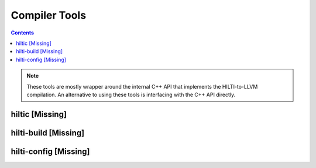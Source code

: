 
Compiler Tools
==============

.. contents::

.. note:: These tools are mostly wrapper around the internal C++ API
   that implements the HILTI-to-LLVM compilation. An alternative to
   using these tools is interfacing with the C++ API directly. 

hiltic [Missing]
~~~~~~~~~~~~~~~~

hilti-build [Missing]
~~~~~~~~~~~~~~~~~~~~~

hilti-config [Missing]
~~~~~~~~~~~~~~~~~~~~~~


